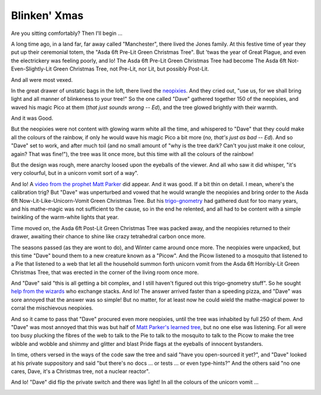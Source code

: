=============
Blinken' Xmas
=============

Are you sitting comfortably? Then I'll begin …

A long time ago, in a land far, far away called "Manchester", there lived the
Jones family. At this festive time of year they put up their ceremonial totem,
the "Asda 6ft Pre-Lit Green Christmas Tree". But 'twas the year of Great
Plague, and even the electrickery was feeling poorly, and lo! The Asda 6ft
Pre-Lit Green Christmas Tree had become The Asda 6ft Not-Even-Slightly-Lit
Green Christmas Tree, not Pre-Lit, nor Lit, but possibly Post-Lit.

And all were most vexed.

In the great drawer of unstatic bags in the loft, there lived the `neopixies`_.
And they cried out, "use us, for we shall bring light and all manner of
blinkeness to your tree!" So the one called "Dave" gathered together 150 of the
neopixies, and waved his magic Pico at them (*that just sounds wrong -- Ed*),
and the tree glowed brightly with their warmth.

And it was Good.

But the neopixies were not content with glowing warm white all the time, and
whispered to "Dave" that they could make all the colours of the rainbow, if
only he would wave his magic Pico a bit more (*no, that's just as bad -- Ed*).
And so "Dave" set to work, and after much toil (and no small amount of "why is
the tree dark? Can't you just make it one colour, again? That was fine!"), the
tree was lit once more, but this time with all the colours of the rainbow!

But the design was rough, mere anarchy loosed upon the eyeballs of the viewer.
And all who saw it did whisper, "it's very colourful, but in a unicorn vomit
sort of a way".

And lo! A `video from the prophet Matt Parker`_ did appear. And it was good. If
a bit thin on detail. I mean, where's the calibration trig? But "Dave" was
unperturbed and vowed that he would wrangle the neopixies and bring order to
the Asda 6ft Now-Lit-Like-Unicorn-Vomit Green Christmas Tree. But his
`trigo-gnometry`_ had gathered dust for too many years, and his mathe-magic was
not sufficient to the cause, so in the end he relented, and all had to be
content with a simple twinkling of the warm-white lights that year.

Time moved on, the Asda 6ft Post-Lit Green Christmas Tree was packed away,
and the neopixies returned to their drawer, awaiting their chance to shine like
crazy tetrahedral carbon once more.

The seasons passed (as they are wont to do), and Winter came around once more.
The neopixies were unpacked, but this time "Dave" bound them to a new creature
known as a "Picow". And the Picow listened to a mosquito that listened to a
Pie that listened to a web that let all the household summon forth unicorn
vomit from the Asda 6ft Horribly-Lit Green Christmas Tree, that was erected in
the corner of the living room once more.

And "Dave" said "this is all getting a bit complex, and I still haven't figured
out this trigo-gnometry stuff". So he sought `help from the wizards`_ who
exchange stacks. And lo! The answer arrived faster than a speeding pizza, and
"Dave" was sore annoyed that the answer was so simple! But no matter, for at
least now he could wield the mathe-magical power to corral the mischievous
neopixies.

And so it came to pass that "Dave" procured even more neopixies, until the tree
was inhabited by full 250 of them. And "Dave" was most annoyed that this was
but half of `Matt Parker's learned tree`_, but no one else was listening. For
all were too busy plucking the fibres of the web to talk to the Pie to talk to
the mosquito to talk to the Picow to make the tree wibble and wobble and shimmy
and glitter and blast Pride flags at the eyeballs of innocent bystanders.

In time, others versed in the ways of the code saw the tree and said "have you
open-sourced it yet?", and "Dave" looked at his private suppository and said
"but there's no docs … or tests … or even type-hints?" And the others said "no
one cares, Dave, it's a Christmas tree, not a nuclear reactor".

And lo! "Dave" did flip the private switch and there was light! In all the
colours of the unicorn vomit …

.. image:: rainbow.jpg
    :align: center
    :alt: The 250 neopixies of the Asda 6ft Green Christmas Tree display a
          tasteful rainbow over the height of the tree.

.. _neopixies: https://en.wikipedia.org/wiki/Adafruit_Industries#NeoPixel
.. _video from the prophet Matt Parker: https://www.youtube.com/watch?v=TvlpIojusBE
.. _trigo-gnometry: https://en.wikipedia.org/wiki/List_of_trigonometric_identities
.. _help from the wizards: https://math.stackexchange.com/questions/4816183/radius-of-circle-given-horizontal-distances-of-two-points-and-angle-between-them/4816273
.. _Matt Parker's learned tree: https://www.youtube.com/watch?v=WuMRJf6B5Q4
